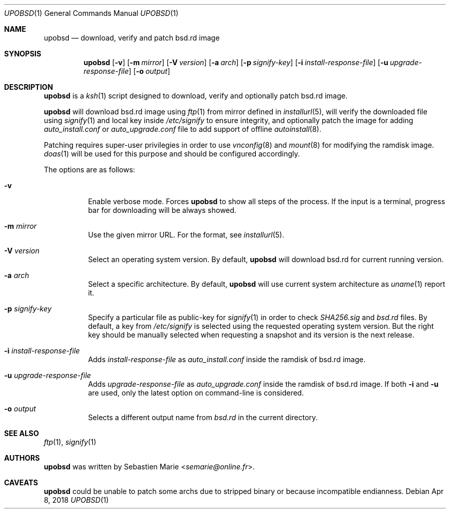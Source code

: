 .\"
.\" Copyright (c) 2018 Sebastien Marie <semarie@online.fr>
.\"
.\" Permission to use, copy, modify, and distribute this software for any
.\" purpose with or without fee is hereby granted, provided that the above
.\" copyright notice and this permission notice appear in all copies.
.\"
.\" THE SOFTWARE IS PROVIDED "AS IS" AND THE AUTHOR DISCLAIMS ALL WARRANTIES
.\" WITH REGARD TO THIS SOFTWARE INCLUDING ALL IMPLIED WARRANTIES OF
.\" MERCHANTABILITY AND FITNESS. IN NO EVENT SHALL THE AUTHOR BE LIABLE FOR
.\" ANY SPECIAL, DIRECT, INDIRECT, OR CONSEQUENTIAL DAMAGES OR ANY DAMAGES
.\" WHATSOEVER RESULTING FROM LOSS OF USE, DATA OR PROFITS, WHETHER IN AN
.\" ACTION OF CONTRACT, NEGLIGENCE OR OTHER TORTIOUS ACTION, ARISING OUT OF
.\" OR IN CONNECTION WITH THE USE OR PERFORMANCE OF THIS SOFTWARE.
.\"
.Dd Apr 8, 2018
.Dt UPOBSD 1
.Os
.Sh NAME
.Nm upobsd
.Nd download, verify and patch bsd.rd image
.Sh SYNOPSIS
.Nm
.Op Fl v
.Op Fl m Ar mirror
.Op Fl V Ar version
.Op Fl a Ar arch
.Op Fl p Ar signify-key
.Op Fl i Ar install-response-file
.Op Fl u Ar upgrade-response-file
.Op Fl o Ar output
.Sh DESCRIPTION
.Nm
is a
.Xr ksh 1
script designed to download, verify and optionally patch bsd.rd image.
.Pp
.Nm
will download bsd.rd image using
.Xr ftp 1
from mirror defined in
.Xr installurl 5 ,
will verify the downloaded file using
.Xr signify 1
and local key inside
.Pa /etc/signify
to ensure integrity, and optionally patch the image for adding
.Pa auto_install.conf
or
.Pa auto_upgrade.conf
file to add support of offline
.Xr autoinstall 8 .
.Pp
Patching requires super-user privilegies in order to use
.Xr vnconfig 8
and
.Xr mount 8
for modifying the ramdisk image.
.Xr doas 1
will be used for this purpose and should be configured accordingly.
.Pp
The options are as follows:
.Bl -tag -width Ds
.It Fl v
Enable verbose mode.
Forces
.Nm
to show all steps of the process.
If the input is a terminal, progress bar for downloading will be always showed.
.It Fl m Ar mirror
Use the given mirror URL.
For the format, see
.Xr installurl 5 .
.It Fl V Ar version
Select an operating system version.
By default,
.Nm
will download bsd.rd for current running version.
.It Fl a Ar arch
Select a specific architecture.
By default,
.Nm
will use current system architecture as
.Xr uname 1
report it.
.It Fl p Ar signify-key
Specify a particular file as public-key for
.Xr signify 1
in order to check
.Pa SHA256.sig
and
.Pa bsd.rd
files.
By default, a key from
.Pa /etc/signify
is selected using the requested operating system version.
But the right key should be manually selected when requesting a snapshot
and its version is the next release.
.It Fl i Ar install-response-file
Adds
.Ar install-response-file
as
.Pa auto_install.conf
inside the ramdisk of bsd.rd image.
.It Fl u Ar upgrade-response-file
Adds
.Ar upgrade-response-file
as
.Pa auto_upgrade.conf
inside the ramdisk of bsd.rd image.
If both
.Fl i
and
.Fl u
are used, only the latest option on command-line is considered.
.It Fl o Ar output
Selects a different output name from
.Pa bsd.rd
in the current directory.
.El
.Sh SEE ALSO
.Xr ftp 1 ,
.Xr signify 1
.Sh AUTHORS
.An -nosplit
.Nm
was written by
.An Sebastien Marie Aq Mt semarie@online.fr .
.Sh CAVEATS
.Nm
could be unable to patch some archs due to stripped binary or because
incompatible endianness.
